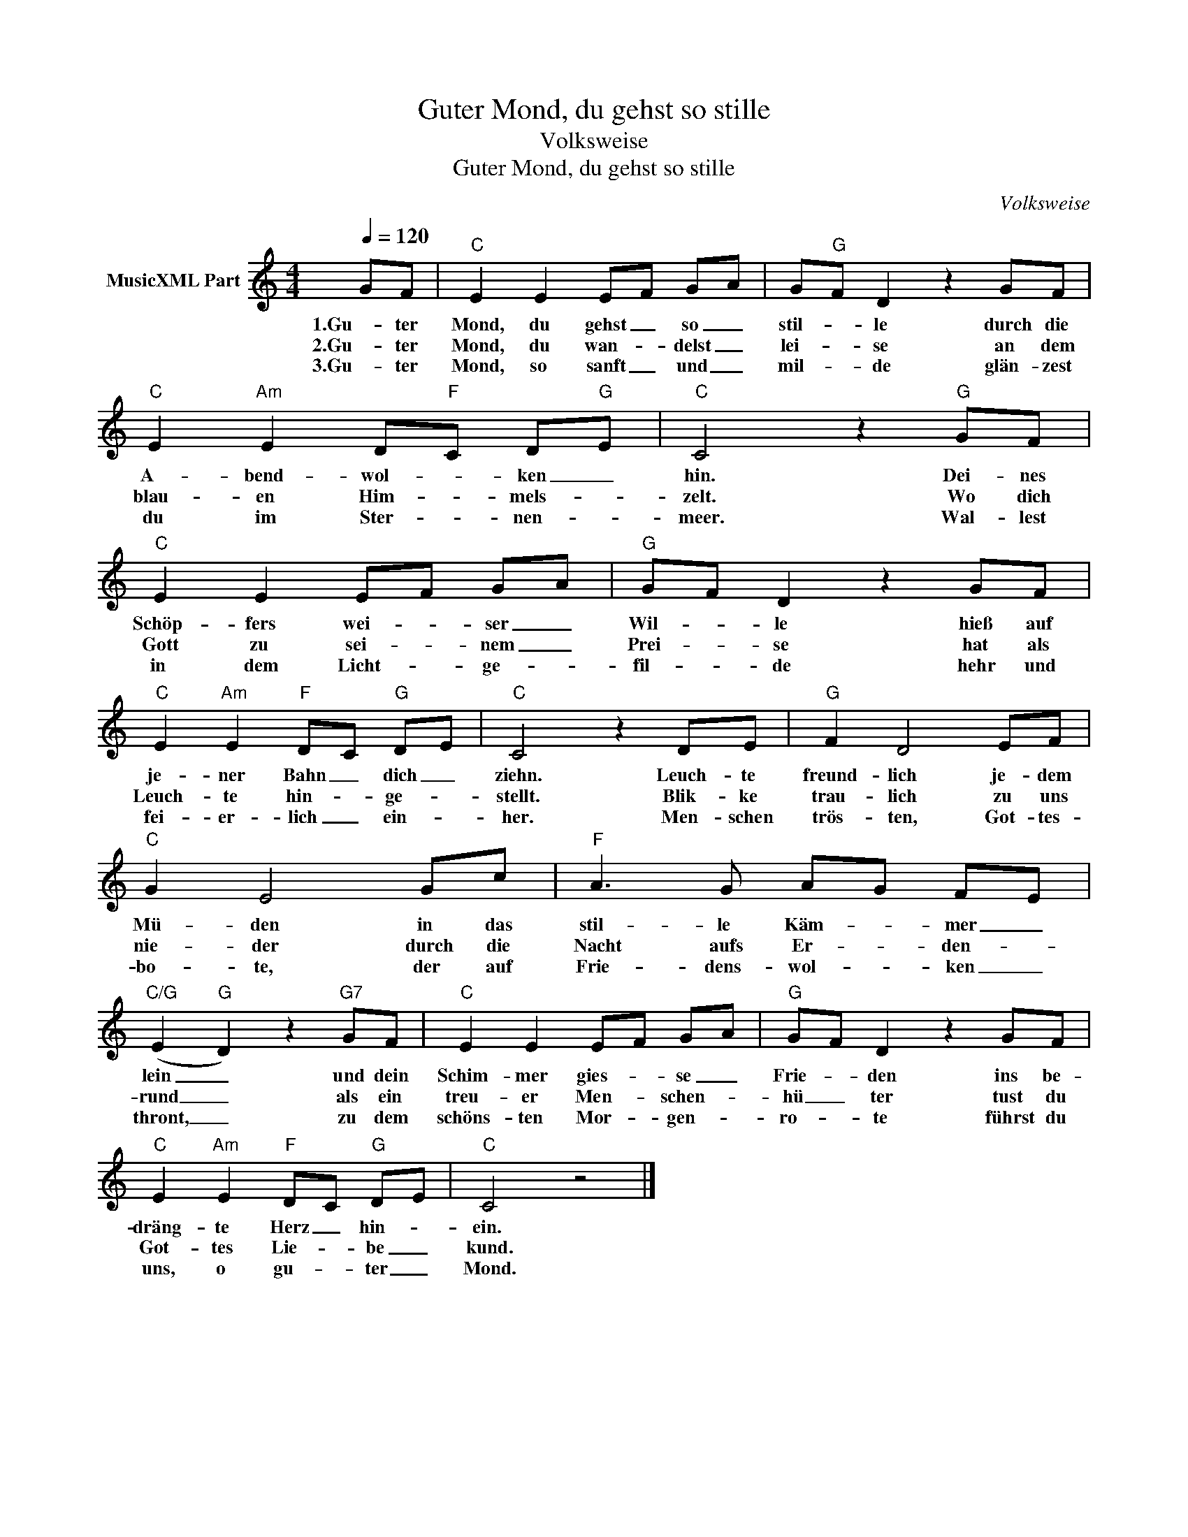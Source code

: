 X:1
T:Guter Mond, du gehst so stille
T:Volksweise
T:Guter Mond, du gehst so stille
C:Volksweise
Z:All Rights Reserved
L:1/8
Q:1/4=120
M:4/4
K:C
V:1 treble nm="MusicXML Part"
%%MIDI program 0
%%MIDI control 7 102
%%MIDI control 10 64
V:1
 GF |"C" E2 E2 EF GA | G"G"F D2 z2 GF |"C" E2"Am" E2 D"F"C D"G"E |"C" C4 z2"G" GF | %5
w: 1.Gu- ter|Mond, du gehst _ so _|stil- * le durch die|A- bend- wol- * ken _|hin. Dei- nes|
w: 2.Gu- ter|Mond, du wan- * delst _|lei- * se an dem|blau- en Him- * mels- *|zelt. Wo dich|
w: 3.Gu- ter|Mond, so sanft _ und _|mil- * de glän- zest|du im Ster- * nen- *|meer. Wal- lest|
"C" E2 E2 EF GA |"G" GF D2 z2 GF |"C" E2"Am" E2"F" DC"G" DE |"C" C4 z2 DE |"G" F2 D4 EF | %10
w: Schöp- fers wei- * ser _|Wil- * le hieß auf|je- ner Bahn _ dich _|ziehn. Leuch- te|freund- lich je- dem|
w: Gott zu sei- * nem _|Prei- * se hat als|Leuch- te hin- * ge- *|stellt. Blik- ke|trau- lich zu uns|
w: in dem Licht- * ge- *|fil- * de hehr und|fei- er- lich _ ein- *|her. Men- schen|trös- ten, Got- tes-|
"C" G2 E4 Gc |"F" A3 G AG FE |"C/G" (E2"G" D2) z2"G7" GF |"C" E2 E2 EF GA |"G" GF D2 z2 GF | %15
w: Mü- den in das|stil- le Käm- * mer _|lein _ und dein|Schim- mer gies- * se _|Frie- * den ins be-|
w: nie- der durch die|Nacht aufs Er- * den- *|rund _ als ein|treu- er Men- * schen- *|hü _ ter tust du|
w: bo- te, der auf|Frie- dens- wol- * ken _|thront, _ zu dem|schöns- ten Mor- * gen- *|ro- * te führst du|
"C" E2"Am" E2"F" DC"G" DE |"C" C4 z4 |] %17
w: dräng- te Herz _ hin- *|ein.|
w: Got- tes Lie- * be _|kund.|
w: uns, o gu- * ter _|Mond.|

